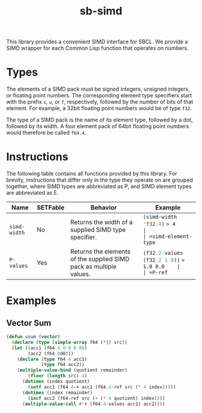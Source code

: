 #+TITLE: sb-simd

This library provides a convenient SIMD interface for SBCL.  We provide a
SIMD wrapper for each Common Lisp function that operates on numbers.

* Types
The elements of a SIMD pack must be signed integers, unsigned integers, or
floating point numbers.  The corresponding element type specifiers start
with the prefix =s=, =u=, or =f=, respectively, followed by the number of
bits of that element.  For example, a 32bit floating point numbers would be
of type =f32=.

The type of a SIMD pack is the name of its element type, followed by a dot,
followed by its width.  A four element pack of 64bit floating point numbers
would therefore be called =f64.4=.

* Instructions
The following table contains all functions provided by this library.  For
brevity, instructions that differ only in the type they operate on are
grouped together, where SIMD types are abbreviated as P, and SIMD element
types are abbreviated as E.

| Name                | SETFable | Behavior                                                                                                                             | Example                                            |
|---------------------+----------+--------------------------------------------------------------------------------------------------------------------------------------+----------------------------------------------------|
| =simd-width=        | No       | Returns the width of a supplied SIMD type specifier.                                                                                 | src_lisp{(simd-width 'f32.4)} => 4                 |
| =simd-element-type= | No       | Returns the element type of a supplied SIMD type specifier.                                                                          | src_lisp{(simd-element-type 'f32.4)} => f32        |
| =E=                 | No       | Equivalent to src_lisp{(lambda (x) (coerce x 'E))}                                                                                   | src_lisp{(f32 0)} => 0.0                           |
| =P=                 | No       | Expects src_lisp{(simd-width 'P)} arguments that can be coerced to src_lisp{(simd-element-type 'P)}.  Returns a SIMD pack of type P. | src_lisp{(u64.2 23 42)}                            |
| =P-values=          | Yes      | Returns the elements of the supplied SIMD pack as multiple values.                                                                   | src_lisp{(f32.2-values (f32.2 1 0))} => 1.0 0.0    |
| =P-ref=             | Yes      | Returns a SIMD pack containing src_lisp{(simd-width 'P)} consecutive elements.                                                       | src_lisp{(setf (f64.2-ref A i j k) (f64.2 pi pi))} |

* Examples
** Vector Sum
#+BEGIN_SRC lisp
(defun vsum (vector)
  (declare (type (simple-array f64 (*)) src))
  (let ((acc1 (f64.4 0 0 0 0))
        (acc2 (f64 0d0)))
    (declare (type f64.4 acc1)
             (type f64 acc2))
    (multiple-value-bind (quotient remainder)
        (floor (length src) 4)
      (dotimes (index quotient)
        (setf acc1 (f64.4-+ acc1 (f64.4-ref src (* 4 index)))))
      (dotimes (index remainder)
        (incf acc2 (f64-ref src (+ (* 4 quotient) index))))
      (multiple-value-call #'+ (f64.4-values acc1) acc2))))
#+END_SRC
